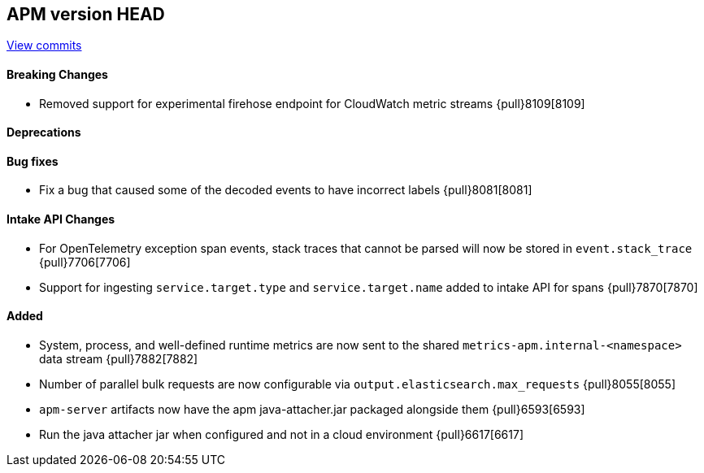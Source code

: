 [[release-notes-head]]
== APM version HEAD

https://github.com/elastic/apm-server/compare/8.2\...main[View commits]

[float]
==== Breaking Changes
- Removed support for experimental firehose endpoint for CloudWatch metric streams {pull}8109[8109]

[float]
==== Deprecations

[float]
==== Bug fixes
- Fix a bug that caused some of the decoded events to have incorrect labels {pull}8081[8081]

[float]
==== Intake API Changes
- For OpenTelemetry exception span events, stack traces that cannot be parsed will now be stored in `event.stack_trace` {pull}7706[7706]
- Support for ingesting `service.target.type` and `service.target.name` added to intake API for spans {pull}7870[7870]

[float]
==== Added
- System, process, and well-defined runtime metrics are now sent to the shared `metrics-apm.internal-<namespace>` data stream {pull}7882[7882]
- Number of parallel bulk requests are now configurable via `output.elasticsearch.max_requests` {pull}8055[8055]


// Added but still being debugged
- `apm-server` artifacts now have the apm java-attacher.jar packaged alongside them {pull}6593[6593]
- Run the java attacher jar when configured and not in a cloud environment {pull}6617[6617]

